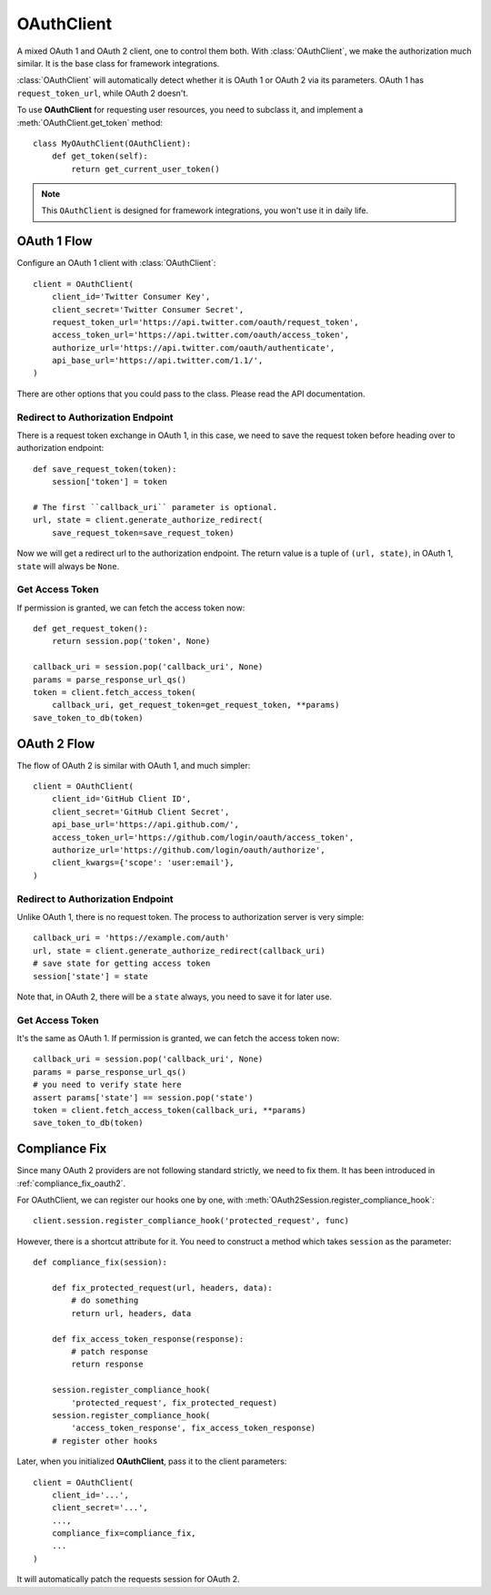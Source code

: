 .. _oauth_client:

OAuthClient
===========

.. meta::
   :description: A mixed OAuth 1 and OAuth 2 client, one to control everything.
      The foundation for Flask and Django integrations.

.. module:: authlib.client

A mixed OAuth 1 and OAuth 2 client, one to control them both. With
:class:`OAuthClient`, we make the authorization much similar. It is the
base class for framework integrations.

:class:`OAuthClient` will automatically detect whether it is OAuth 1 or
OAuth 2 via its parameters. OAuth 1 has ``request_token_url``, while OAuth 2
doesn't.

To use **OAuthClient** for requesting user resources, you need to subclass it,
and implement a :meth:`OAuthClient.get_token` method::

    class MyOAuthClient(OAuthClient):
        def get_token(self):
            return get_current_user_token()

.. note:: This ``OAuthClient`` is designed for framework integrations, you
   won't use it in daily life.

OAuth 1 Flow
------------

Configure an OAuth 1 client with :class:`OAuthClient`::

    client = OAuthClient(
        client_id='Twitter Consumer Key',
        client_secret='Twitter Consumer Secret',
        request_token_url='https://api.twitter.com/oauth/request_token',
        access_token_url='https://api.twitter.com/oauth/access_token',
        authorize_url='https://api.twitter.com/oauth/authenticate',
        api_base_url='https://api.twitter.com/1.1/',
    )

There are other options that you could pass to the class. Please read the API
documentation.

Redirect to Authorization Endpoint
~~~~~~~~~~~~~~~~~~~~~~~~~~~~~~~~~~

There is a request token exchange in OAuth 1, in this case, we need to save
the request token before heading over to authorization endpoint::

    def save_request_token(token):
        session['token'] = token

    # The first ``callback_uri`` parameter is optional.
    url, state = client.generate_authorize_redirect(
        save_request_token=save_request_token)

Now we will get a redirect url to the authorization endpoint. The return value
is a tuple of ``(url, state)``, in OAuth 1, ``state`` will always be ``None``.

Get Access Token
~~~~~~~~~~~~~~~~

If permission is granted, we can fetch the access token now::

    def get_request_token():
        return session.pop('token', None)

    callback_uri = session.pop('callback_uri', None)
    params = parse_response_url_qs()
    token = client.fetch_access_token(
        callback_uri, get_request_token=get_request_token, **params)
    save_token_to_db(token)

OAuth 2 Flow
------------

The flow of OAuth 2 is similar with OAuth 1, and much simpler::

    client = OAuthClient(
        client_id='GitHub Client ID',
        client_secret='GitHub Client Secret',
        api_base_url='https://api.github.com/',
        access_token_url='https://github.com/login/oauth/access_token',
        authorize_url='https://github.com/login/oauth/authorize',
        client_kwargs={'scope': 'user:email'},
    )


Redirect to Authorization Endpoint
~~~~~~~~~~~~~~~~~~~~~~~~~~~~~~~~~~

Unlike OAuth 1, there is no request token. The process to authorization
server is very simple::

    callback_uri = 'https://example.com/auth'
    url, state = client.generate_authorize_redirect(callback_uri)
    # save state for getting access token
    session['state'] = state

Note that, in OAuth 2, there will be a ``state`` always, you need to save it
for later use.

Get Access Token
~~~~~~~~~~~~~~~~

It's the same as OAuth 1. If permission is granted, we can fetch the access
token now::

    callback_uri = session.pop('callback_uri', None)
    params = parse_response_url_qs()
    # you need to verify state here
    assert params['state'] == session.pop('state')
    token = client.fetch_access_token(callback_uri, **params)
    save_token_to_db(token)

.. _compliance_fix_mixed:

Compliance Fix
--------------

Since many OAuth 2 providers are not following standard strictly, we need to
fix them. It has been introduced in :ref:`compliance_fix_oauth2`.

For OAuthClient, we can register our hooks one by one, with
:meth:`OAuth2Session.register_compliance_hook`::

    client.session.register_compliance_hook('protected_request', func)

However, there is a shortcut attribute for it. You need to construct a method
which takes ``session`` as the parameter::

    def compliance_fix(session):

        def fix_protected_request(url, headers, data):
            # do something
            return url, headers, data

        def fix_access_token_response(response):
            # patch response
            return response

        session.register_compliance_hook(
            'protected_request', fix_protected_request)
        session.register_compliance_hook(
            'access_token_response', fix_access_token_response)
        # register other hooks

Later, when you initialized **OAuthClient**, pass it to the client parameters::

    client = OAuthClient(
        client_id='...',
        client_secret='...',
        ...,
        compliance_fix=compliance_fix,
        ...
    )

It will automatically patch the requests session for OAuth 2.
